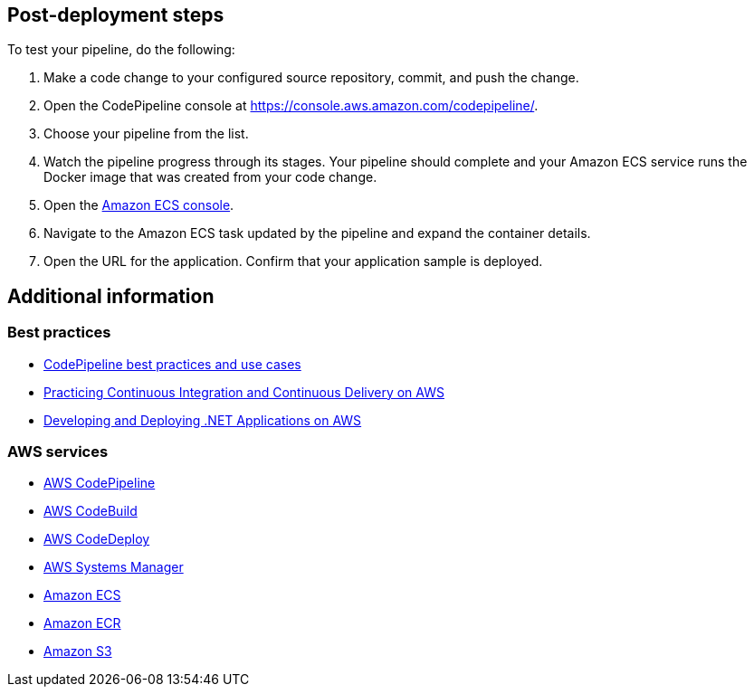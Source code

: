 // Add steps as necessary for accessing the software, post-configuration, and testing. Don’t include full usage instructions for your software, but add links to your product documentation for that information.
//Should any sections not be applicable, remove them

== Post-deployment steps
To test your pipeline, do the following:

. Make a code change to your configured source repository, commit, and push the change.
. Open the CodePipeline console at https://console.aws.amazon.com/codepipeline/.
. Choose your pipeline from the list.
. Watch the pipeline progress through its stages. Your pipeline should complete and your Amazon ECS service runs the Docker image that was created from your code change.
. Open the https://console.aws.amazon.com/ecs/[Amazon ECS console^].
. Navigate to the Amazon ECS task updated by the pipeline and expand the container details.
. Open the URL for the application. Confirm that your application sample is deployed.

== Additional information

=== Best practices
* https://docs.aws.amazon.com/codepipeline/latest/userguide/best-practices.html[CodePipeline best practices and use cases^]
* https://docs.aws.amazon.com/whitepapers/latest/practicing-continuous-integration-continuous-delivery/welcome.html?did=wp_card&trk=wp_card[Practicing Continuous Integration and Continuous Delivery on AWS^]
* https://docs.aws.amazon.com/whitepapers/latest/develop-deploy-dotnet-apps-on-aws/develop-deploy-dotnet-apps-on-aws.html[Developing and Deploying .NET Applications on AWS^]

=== AWS services
* https://docs.aws.amazon.com/codepipeline/latest/userguide/welcome.html[AWS CodePipeline^] 
* https://docs.aws.amazon.com/codebuild/latest/userguide/welcome.html[AWS CodeBuild^]
* https://docs.aws.amazon.com/codedeploy/latest/userguide/welcome.html[AWS CodeDeploy^]
* https://docs.aws.amazon.com/systems-manager/latest/userguide/what-is-systems-manager.html[AWS Systems Manager^]
* https://docs.aws.amazon.com/AmazonECS/latest/developerguide/Welcome.html[Amazon ECS^]
* https://docs.aws.amazon.com/AmazonECR/latest/userguide/what-is-ecr.html[Amazon ECR^]
* https://docs.aws.amazon.com/AmazonS3/latest/userguide/Welcome.html[Amazon S3^]
